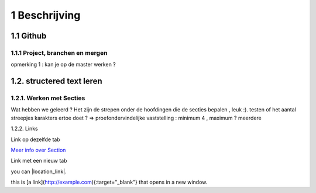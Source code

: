 1 Beschrijving
====

1.1 Github
--------------------------------------------

1.1.1 Project, branchen en mergen
~~~~~~~~~~~~~~~~~~~~~~

opmerking 1 : kan je op de master werken ?

1.2. structered text leren
-----------------

1.2.1. Werken met Secties
~~~~~

Wat hebben we geleerd ? Het zijn de strepen onder de hoofdingen die de secties bepalen , leuk :).
testen of het aantal streepjes karakters ertoe doet ?
=> proefondervindelijke vaststelling : minimum 4 , maximum ? meerdere

1.2.2. Links

Link op dezelfde tab

`Meer info over Section <http://docutils.sourceforge.net/docs/user/rst/quickstart.html>`_

Link met een nieuw tab

you can |location_link|.

.. |location_link| raw:: html

   <a href="http://docutils.sourceforge.net/docs/user/rst/quickstart.html" target="\_blank">check your location here</a>
   
   Dit werkt niet ?
   
   2 de poging
   
   This is [a link](http://docutils.sourceforge.net/docs/user/rst/quickstart.html){:target="_blank"} that opens in a new window.


this is [a link](http://example.com){:target="_blank"} that opens in a new window.

